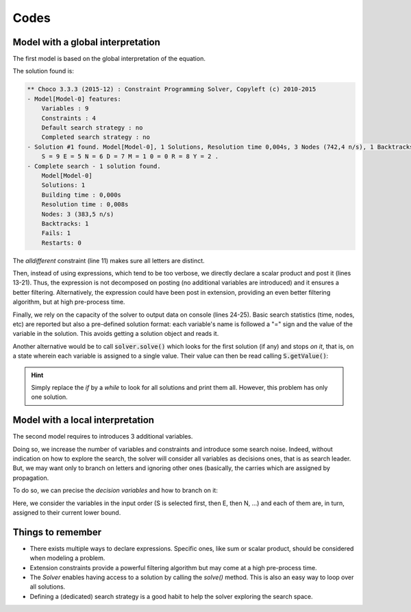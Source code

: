=====
Codes
=====

Model with a global interpretation
==================================

The first model is based on the global interpretation of the equation.

.. code-block:: java
    :linenos:

    Model model = new Model("SEND+MORE=MONEY");
    IntVar S = model.intVar("S", 1, 9, false);
    IntVar E = model.intVar("E", 0, 9, false);
    IntVar N = model.intVar("N", 0, 9, false);
    IntVar D = model.intVar("D", 0, 9, false);
    IntVar M = model.intVar("M", 1, 9, false);
    IntVar O = model.intVar("0", 0, 9, false);
    IntVar R = model.intVar("R", 0, 9, false);
    IntVar Y = model.intVar("Y", 0, 9, false);

    model.allDifferent(new IntVar[]{S, E, N, D, M, O, R, Y}).post();

    IntVar[] ALL = new IntVar[]{
        S, E, N, D,
        M, O, R, E,
        M, O, N, E, Y};
    int[] COEFFS = new int[]{
        1000, 100, 10, 1,
        1000, 100, 10, 1,
        -10000, -1000, -100, -10, -1};
    model.scalar(ALL, COEFFS, "=", 0).post();

    Solver solver = model.getSolver();
    solver.showStatistics();
    solver.showSolutions();
    solver.findSolution();


The solution found is:

.. code::

    ** Choco 3.3.3 (2015-12) : Constraint Programming Solver, Copyleft (c) 2010-2015
    - Model[Model-0] features:
        Variables : 9
        Constraints : 4
        Default search strategy : no
        Completed search strategy : no
    - Solution #1 found. Model[Model-0], 1 Solutions, Resolution time 0,004s, 3 Nodes (742,4 n/s), 1 Backtracks, 1 Fails, 0 Restarts
        S = 9 E = 5 N = 6 D = 7 M = 1 0 = 0 R = 8 Y = 2 .
    - Complete search - 1 solution found.
        Model[Model-0]
        Solutions: 1
        Building time : 0,000s
        Resolution time : 0,008s
        Nodes: 3 (383,5 n/s)
        Backtracks: 1
        Fails: 1
    	Restarts: 0


The *alldifferent* constraint (line 11) makes sure all letters are distinct.

Then, instead of using expressions, which tend to be too verbose,
we directly declare a scalar product and post it (lines 13-21).
Thus, the expression is not decomposed on posting (no additional variables are introduced) and it ensures a better filtering.
Alternatively, the expression could have been post in extension, providing an even better filtering algorithm, but
at high pre-process time.

Finally, we rely on the capacity of the solver to output data on console (lines 24-25).
Basic search statistics (time, nodes, etc) are reported but also a pre-defined solution format:
each variable's name is followed a "=" sign and the value of the variable in the solution.
This avoids getting a solution object and reads it.

Another alternative would be to call :code:`solver.solve()` which looks for the first solution (if any) and stops *on it*,
that is, on a state wherein each variable is assigned to a single value.
Their value can then be read calling :code:`S.getValue()`:

.. code-block:: java
    :linenos:

    model.getSolver().showStatistics();
    if (model.getSolver().solve()) {
        System.out.printf("%s = %d\n", S.getName(), S.getValue());
        System.out.printf("%s = %d\n", E.getName(), E.getValue());
        // ...
    }

.. hint::

    Simply replace the `if` by a `while` to look for all solutions and print them all.
    However, this problem has only one solution.

Model with a local interpretation
=================================

The second model requires to introduces 3 additional variables.

.. code-block:: java
    :linenos:

    // additional variables: the carries
    BoolVar[] r = model.boolVarArray(3);
    // declare local equations
    D.add(E).eq(Y.add(r[0].mul(10))).post();
    r[0].add(N).add(R).eq(E.add(r[1].mul(10))).post();
    r[1].add(E).add(O).eq(N.add(r[2].mul(10))).post();
    r[2].add(S).add(M).eq(O.add(M.mul(10))).post();

Doing so, we increase the number of variables and constraints and introduce some search noise.
Indeed, without indication on how to explore the search, the solver will consider all variables
as decisions ones, that is as search leader.
But, we may want only to branch on letters and ignoring other ones (basically, the carries
which are assigned by propagation.

To do so, we can precise the *decision variables* and how to branch on it:

.. code-block:: java
    :linenos:

    solver.set(
        SearchStrategyFactory.inputOrderLBSearch(S, E, N, D, M, O, R, Y));

Here, we consider the variables in the input order (S is selected first, then E, then N, ...)
and each of them are, in turn, assigned to their current lower bound.


Things to remember
==================

+ There exists multiple ways to declare expressions. Specific ones, like sum or scalar product, should be considered when modeling a problem.

+ Extension constraints provide a powerful filtering algorithm but may come at a high pre-process time.

+ The `Solver` enables having access to a solution by calling the `solve()` method. This is also an easy way to loop over all solutions.

+ Defining a (dedicated) search strategy is a good habit to help the solver exploring the search space.
